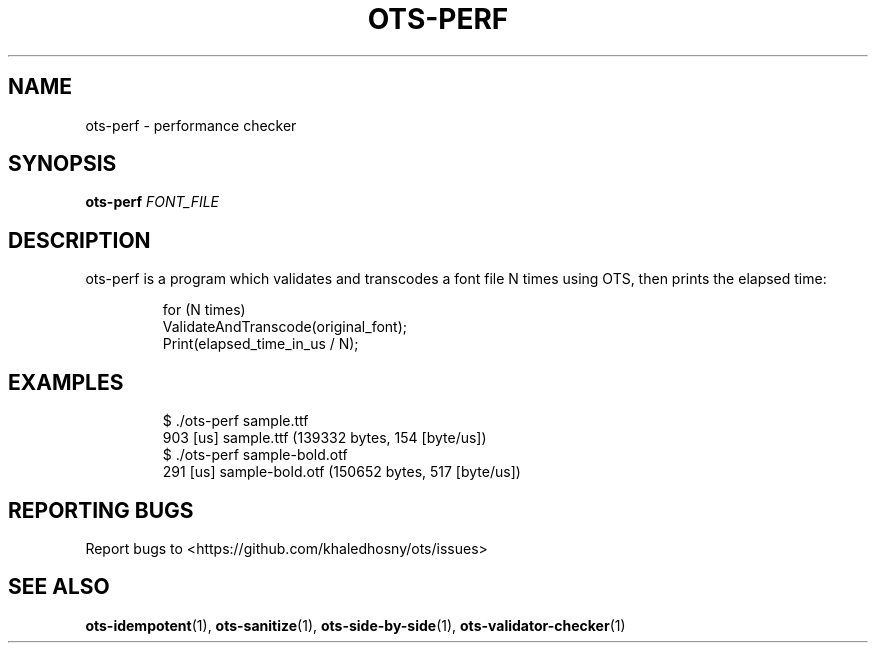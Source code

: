 .TH OTS-PERF "1" "May 2021" "OpenType Sanitizer" "User Commands"
.SH NAME
ots-perf \- performance checker
.SH SYNOPSIS
.B ots-perf
\fI\,FONT_FILE\/\fR
.SH DESCRIPTION
.PP
ots-perf is a program which validates and transcodes a font file N times using
OTS, then prints the elapsed time:
.PP
.RS
.nf
for\ (N\ times)
\ \ ValidateAndTranscode(original_font);
Print(elapsed_time_in_us\ /\ N);
.fi
.RE
.SH EXAMPLES
.RS
.nf
$ ./ots-perf sample.ttf
903 [us] sample.ttf (139332 bytes, 154 [byte/us])
$ ./ots-perf sample-bold.otf
291 [us] sample-bold.otf (150652 bytes, 517 [byte/us])
.fi
.RE
.SH "REPORTING BUGS"
Report bugs to  <https://github.com/khaledhosny/ots/issues>
.SH "SEE ALSO"
.BR ots-idempotent (1),
.BR ots-sanitize (1),
.BR ots-side-by-side (1),
.BR ots-validator-checker (1)
